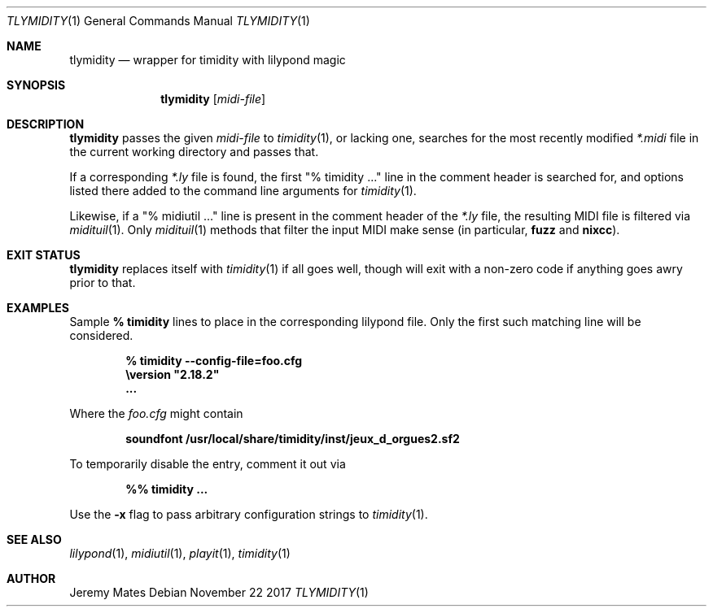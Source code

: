 .Dd November 22 2017
.Dt TLYMIDITY 1
.nh
.Os
.Sh NAME
.Nm tlymidity
.Nd wrapper for timidity with lilypond magic
.Sh SYNOPSIS
.Bk -words
.Nm
.Op Ar midi-file
.Ek
.Sh DESCRIPTION
.Nm
passes the given
.Ar midi-file
to
.Xr timidity 1 ,
or lacking one, searches for the most recently modified
.Pa *.midi
file in the current working directory and passes that.
.Pp
If a corresponding
.Pa *.ly
file is found, the first
.Qq % timidity ...
line in the comment header is searched for, and options listed there
added to the command line arguments for
.Xr timidity 1 .
.Pp
Likewise, if a
.Qq % midiutil ...
line is present in the comment header of the
.Pa *.ly
file, the resulting MIDI file is filtered via
.Xr midituil 1 .
Only 
.Xr midituil 1
methods that filter the input MIDI make sense (in particular,
.Cm fuzz
and
.Cm nixcc Ns ).
.Sh EXIT STATUS
.Nm
replaces itself with
.Xr timidity 1
if all goes well, though will exit with a non-zero code if anything goes
awry prior to that.
.Sh EXAMPLES
Sample 
.Cm % timidity
lines to place in the corresponding lilypond file. Only the first such
matching line will be considered.
.Pp
.Dl % timidity --config-file=foo.cfg
.Dl \eversion \&"2.18.2\&"
.Dl ...
.Pp
Where the
.Pa foo.cfg
might contain
.Pp
.Dl soundfont /usr/local/share/timidity/inst/jeux_d_orgues2.sf2
.Pp
To temporarily disable the entry, comment it out via
.Pp
.Dl %% timidity ...
.Pp
Use the
.Fl x
flag to pass arbitrary configuration strings to
.Xr timidity 1 .
.Sh SEE ALSO
.Xr lilypond 1 ,
.Xr midiutil 1 ,
.Xr playit 1 ,
.Xr timidity 1
.Sh AUTHOR
.An Jeremy Mates
